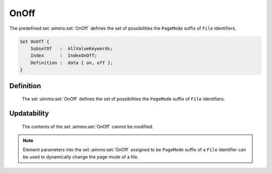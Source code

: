 .. aimms:set:: OnOff

.. _OnOff:

OnOff
=====

The predefined set :aimms:set:`OnOff` defines the set of possibilities the
``PageMode`` suffix of ``File`` identifiers.

.. code-block:: aimms

        Set OnOff {
            SubsetOf   :  AllValueKeywords;
            Index      :  IndexOnOff;
            Definition :  data { on, off };
        }

Definition
----------

    The set :aimms:set:`OnOff` defines the set of possibilities the ``PageMode``
    suffix of ``File`` identifiers.

Updatability
------------

    The contents of the set :aimms:set:`OnOff` cannot be modified.

.. note::

    Element parameters into the set :aimms:set:`OnOff` assigned to be ``PageMode``
    suffix of a ``File`` identifier can be used to dynamically change the
    page mode of a file.

.. seealso::

    The set :aimms:set:`AllValueKeywords`. The ``PageMode`` suffix of ``FILE`` identifiers is
    discussed in full detail in Section 31.4.
